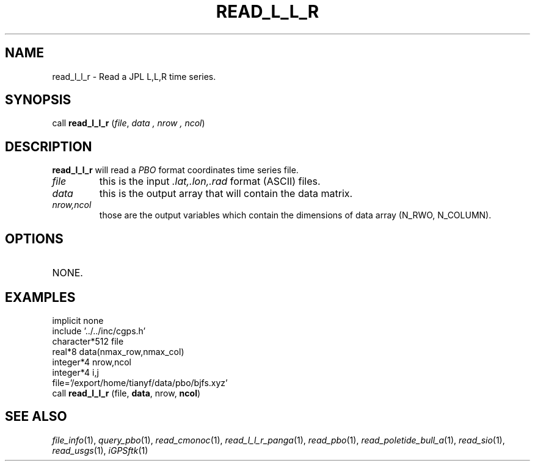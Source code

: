 .TH READ_L_L_R 1 "23 Nov 2007" "iGPSftk" "FORTRAN ToolKit for GNSS"
.SH NAME
read_l_l_r \- Read a JPL L,L,R time series.
.SH SYNOPSIS
call \fBread_l_l_r\fP (\fIfile\fP, \fIdata\fP \fI, nrow\fP \fI, ncol\fP)
.SH DESCRIPTION
\fBread_l_l_r\fP will read a \fIPBO\fP format coordinates time series file.
.TP
\fIfile\fP
this is the input \fI.lat,.lon,.rad\fP format (ASCII) files.
.TP
\fIdata\fP
this is the output array that will contain the data matrix.
.TP
\fInrow,ncol\fP
those are the output variables which contain the dimensions of data array (N_RWO, N_COLUMN).
.SH OPTIONS
.TP
NONE.
.SH EXAMPLES
 implicit none
 include '../../inc/cgps.h'
 character*512 file
 real*8 data(nmax_row,nmax_col)
 integer*4 nrow,ncol
 integer*4 i,j
 file='/export/home/tianyf/data/pbo/bjfs.xyz'
 call \fBread_l_l_r\fP (file, \fBdata\fP, nrow, \fBncol\fP)
.SH "SEE ALSO"
.IR file_info (1),
.IR query_pbo (1),
.IR read_cmonoc (1),
.IR read_l_l_r_panga (1),
.IR read_pbo (1),
.IR read_poletide_bull_a (1),
.IR read_sio (1),
.IR read_usgs (1),
.IR iGPSftk (1)
